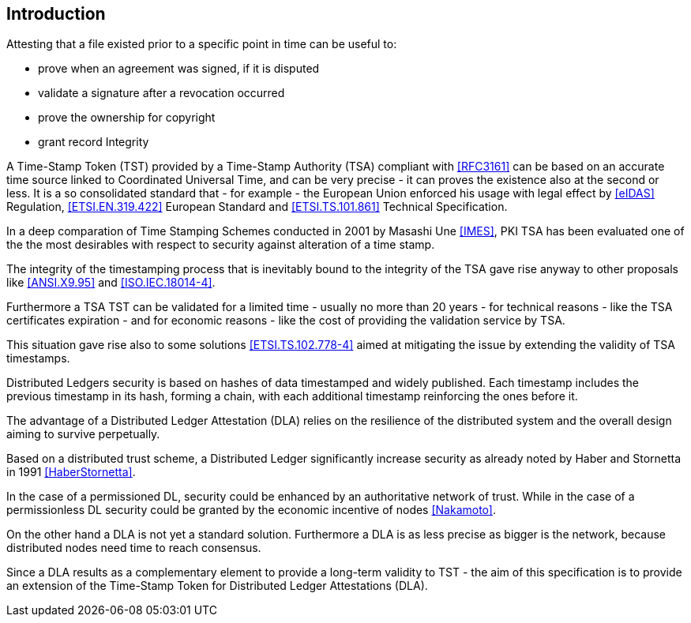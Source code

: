
[#introduction]
== Introduction

Attesting that a file existed prior to a specific point in time can be useful to:

* prove when an agreement was signed, if it is disputed
* validate a signature after a revocation occurred
* prove the ownership for copyright
* grant record Integrity

A Time-Stamp Token (TST) provided by a Time-Stamp Authority (TSA) compliant with <<RFC3161>>
can be based on an accurate time source linked to Coordinated Universal Time,
and can be very precise - it can proves the existence also at the second or less.
It is a so consolidated standard that - for example - the European Union 
enforced his usage with legal effect by <<eIDAS>> Regulation,
<<ETSI.EN.319.422>> European Standard and <<ETSI.TS.101.861>> Technical Specification.

In a deep comparation of Time Stamping Schemes conducted in 2001 by Masashi Une <<IMES>>,
PKI TSA has been evaluated one of the the most desirables with respect to security against
alteration of a time stamp.

The integrity of the timestamping process that is inevitably bound to the integrity of the TSA
gave rise anyway to other proposals like <<ANSI.X9.95>> and <<ISO.IEC.18014-4>>.

Furthermore a TSA TST can be validated for a limited time - usually no more than 20 years -
for technical reasons - like the TSA certificates expiration -
and for economic reasons - like the cost of providing the validation service by TSA.

This situation gave rise also to some solutions <<ETSI.TS.102.778-4>> aimed at mitigating
the issue by extending the validity of TSA timestamps.

Distributed Ledgers security is based on hashes of data timestamped and widely published.
Each timestamp includes the previous timestamp in its hash, forming a chain,
with each additional timestamp reinforcing the ones before it.
// @cisba mettere link alla definizione di DL

The advantage of a Distributed Ledger Attestation (DLA) relies on the resilience
of the distributed system and the overall design aiming to survive perpetually.

Based on a distributed trust scheme, a Distributed Ledger significantly increase
security as already noted by Haber and Stornetta in 1991 <<HaberStornetta>>.

In the case of a permissioned DL, security could be enhanced by an authoritative network of trust.
While in the case of a permissionless DL security could be granted by the economic incentive
of nodes <<Nakamoto>>.

On the other hand a DLA is not yet a standard solution. Furthermore a DLA
is as less precise as bigger is the network, because distributed nodes need time to reach consensus.

Since a DLA results as a complementary element to provide a long-term
validity to TST - the aim of this specification is to provide an extension
of the Time-Stamp Token for Distributed Ledger Attestations (DLA).
